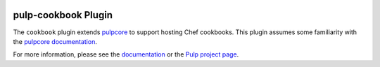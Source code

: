 .. image:: https://github.com/pulp/pulp_cookbook/actions/workflows/nightly.yml/badge.svg
   :target: https://github.com/pulp/pulp_cookbook/actions/workflows/nightly.yml
   :alt: Cookbook Nightly CI/CD
.. image:: https://img.shields.io/pypi/v/pulp-cookbook.svg
   :target: https://pypi.python.org/pypi/pulp-cookbook
   :alt: PyPI
.. image:: https://img.shields.io/pypi/pyversions/pulp-cookbook.svg
   :target: https://pypi.python.org/pypi/pulp-cookbook
   :alt: PyPI - Python Version
.. image:: https://img.shields.io/badge/code%20style-black-000000.svg
   :target: https://github.com/ambv/black
   :alt: Code style: black


pulp-cookbook Plugin
====================

The ``cookbook`` plugin extends `pulpcore
<https://pypi.python.org/pypi/pulpcore/>`_ to support hosting Chef cookbooks.
This plugin assumes some familiarity with the `pulpcore documentation
<https://docs.pulpproject.org/en/3.0/nightly/>`_.

For more information, please see the `documentation <https://pulp-cookbook.readthedocs.io/>`_
or the `Pulp project page <https://pulpproject.org>`_.
